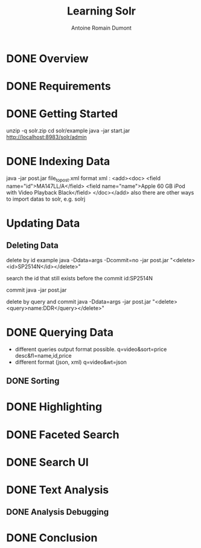 #+Title: Learning Solr
#+author: Antoine Romain Dumont
#+STARTUP: indent
#+STARTUP: hidestars odd

* DONE Overview
* DONE Requirements
* DONE Getting Started
  unzip -q solr.zip
  cd solr/example
  java -jar start.jar
  http://localhost:8983/solr/admin
* DONE Indexing Data
  java -jar post.jar file_to_post.xml
  format xml :
  <add><doc>
    <field name="id">MA147LL/A</field>
    <field name="name">Apple 60 GB iPod with Video Playback Black</field>
  </doc></add>
  also there are other ways to import datas to solr, e.g. solrj
* Updating Data
** Deleting Data
delete by id example
java -Ddata=args -Dcommit=no -jar post.jar
"<delete><id>SP2514N</id></delete>"

search the id that still exists before the commit
id:SP2514N

commit
java -jar post.jar

delete by query and commit
java -Ddata=args -jar post.jar "<delete><query>name:DDR</query></delete>"

* DONE Querying Data
- different queries output format possible.
  q=video&sort=price desc&fl=name,id,price
- different format (json, xml)
  q=video&wt=json

** DONE Sorting
* DONE Highlighting
* DONE Faceted Search
* DONE Search UI
* DONE Text Analysis
** DONE Analysis Debugging
* DONE Conclusion

